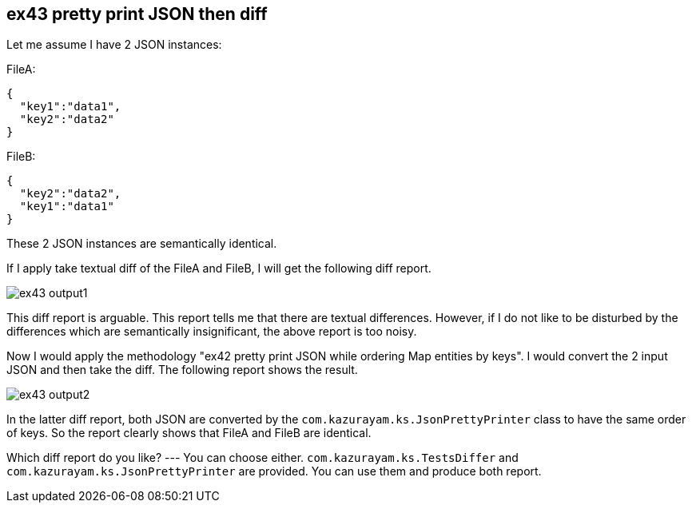 == ex43 pretty print JSON then diff

Let me assume I have 2 JSON instances:

FileA:
[source,json]
----
{
  "key1":"data1",
  "key2":"data2"
}
----

FileB:
[source,json]
----
{
  "key2":"data2",
  "key1":"data1"
}
----

These 2 JSON instances are semantically identical.

If I apply take textual diff of the FileA and FileB, I will get the following diff report.

image:https://kazurayam.github.io/katalon-studio-texts-diff/images/ex43-output1.png[]

This diff report is arguable. This report tells me that there are textual differences. However, if I do not like to be disturbed by the differences which are semantically insignificant, the above report is too noisy.

Now I would apply the methodology "ex42 pretty print JSON while ordering Map entities by keys". I would convert the 2 input JSON and then take the diff.
The following report shows the result.

image:https://kazurayam.github.io/katalon-studio-texts-diff/images/ex43-output2.png[]

In the latter diff report, both JSON are converted by the `com.kazurayam.ks.JsonPrettyPrinter` class to have the same order of keys. So the report clearly shows that FileA and FileB are identical.

Which diff report do you like? --- You can choose either. `com.kazurayam.ks.TestsDiffer` and `com.kazurayam.ks.JsonPrettyPrinter` are provided. You can use them and produce both report.
